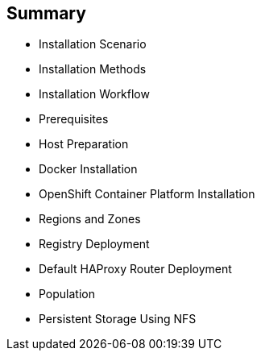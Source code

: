 == Summary

* Installation Scenario
* Installation Methods
* Installation Workflow
* Prerequisites
* Host Preparation
* Docker Installation
* OpenShift Container Platform Installation
* Regions and Zones
* Registry Deployment
* Default HAProxy Router Deployment
* Population
* Persistent Storage Using NFS

ifdef::showscript[]


=== Transcript

This module reviewed the OpenShift Container Platform 3 installation process and showed
 how to configure the scheduler, registry, and router containers, as well as how
  to set up persistent storage.

endif::showscript[]
